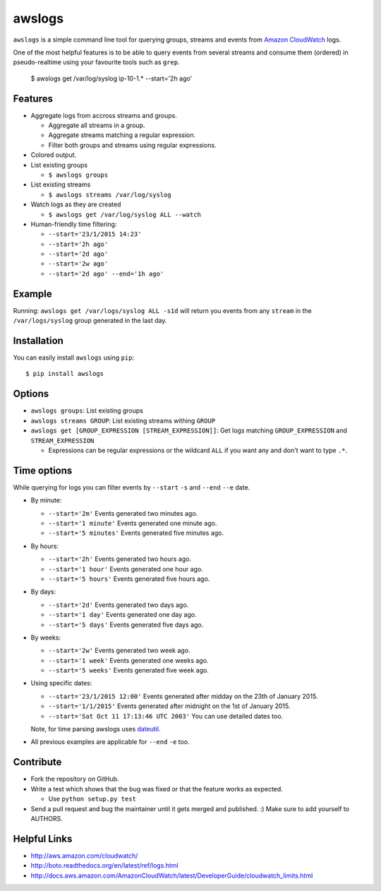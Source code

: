 awslogs
=======

.. image:: https://badge.fury.io/py/awslogs.png
  :target: http://badge.fury.io/py/awslogs

.. image:: https://pypip.in/d/awslogs/badge.png
  :target: https://crate.io/packages/awslogs/

.. image:: https://coveralls.io/repos/jorgebastida/awslogs/badge.svg
  :target: https://coveralls.io/r/jorgebastida/awslogs


``awslogs`` is a simple command line tool for querying groups, streams and events from `Amazon CloudWatch <http://aws.amazon.com/cloudwatch/>`_ logs.

One of the most helpful features is to be able to query events from several streams and consume them (ordered) in pseudo-realtime using your favourite tools such as ``grep``.

    $ awslogs get /var/log/syslog ip-10-1.* --start='2h ago'

Features
--------

* Aggregate logs from accross streams and groups.

  - Aggregate all streams in a group.
  - Aggregate streams matching a regular expression.
  - Filter both groups and streams using regular expressions.

* Colored output.
* List existing groups

  - ``$ awslogs groups``

* List existing streams

  - ``$ awslogs streams /var/log/syslog``

* Watch logs as they are created

  - ``$ awslogs get /var/log/syslog ALL --watch``

* Human-friendly time filtering:

  - ``--start='23/1/2015 14:23'``
  - ``--start='2h ago'``
  - ``--start='2d ago'``
  - ``--start='2w ago'``
  - ``--start='2d ago' --end='1h ago'``

Example
-------

Running: ``awslogs get /var/logs/syslog ALL -s1d`` will return you events from any ``stream`` in the ``/var/logs/syslog`` group generated in the last day.

.. image:: https://github.com/jorgebastida/awslogs/raw/master/media/screenshot.png


Installation
------------

You can easily install ``awslogs`` using ``pip``::

  $ pip install awslogs


Options
-------

* ``awslogs groups``: List existing groups
* ``awslogs streams GROUP``: List existing streams withing ``GROUP``
* ``awslogs get [GROUP_EXPRESSION [STREAM_EXPRESSION]]``: Get logs matching ``GROUP_EXPRESSION`` and ``STREAM_EXPRESSION``

  - Expressions can be regular expressions or the wildcard ``ALL`` if you want any and don't want to type ``.*``.

Time options
-------------

While querying for logs you can filter events by ``--start`` ``-s`` and ``--end`` ``--e`` date.

* By minute:

  - ``--start='2m'`` Events generated two minutes ago.
  - ``--start='1 minute'`` Events generated one minute ago.
  - ``--start='5 minutes'`` Events generated five minutes ago.

* By hours:

  - ``--start='2h'`` Events generated two hours ago.
  - ``--start='1 hour'`` Events generated one hour ago.
  - ``--start='5 hours'`` Events generated five hours ago.

* By days:

  - ``--start='2d'`` Events generated two days ago.
  - ``--start='1 day'`` Events generated one day ago.
  - ``--start='5 days'`` Events generated five days ago.

* By weeks:

  - ``--start='2w'`` Events generated two week ago.
  - ``--start='1 week'`` Events generated one weeks ago.
  - ``--start='5 weeks'`` Events generated five week ago.

* Using specific dates:

  - ``--start='23/1/2015 12:00'`` Events generated after midday  on the 23th of January 2015.
  - ``--start='1/1/2015'`` Events generated after midnight on the 1st of January 2015.
  - ``--start='Sat Oct 11 17:13:46 UTC 2003'`` You can use detailed dates too.

  Note, for time parsing awslogs uses `dateutil <https://dateutil.readthedocs.org/en/latest/>`_.

* All previous examples are applicable for  ``--end`` ``-e`` too.


Contribute
-----------

* Fork the repository on GitHub.
* Write a test which shows that the bug was fixed or that the feature works as expected.

  - Use ``python setup.py test``

* Send a pull request and bug the maintainer until it gets merged and published. :) Make sure to add yourself to AUTHORS.


Helpful Links
-------------

* http://aws.amazon.com/cloudwatch/
* http://boto.readthedocs.org/en/latest/ref/logs.html
* http://docs.aws.amazon.com/AmazonCloudWatch/latest/DeveloperGuide/cloudwatch_limits.html
